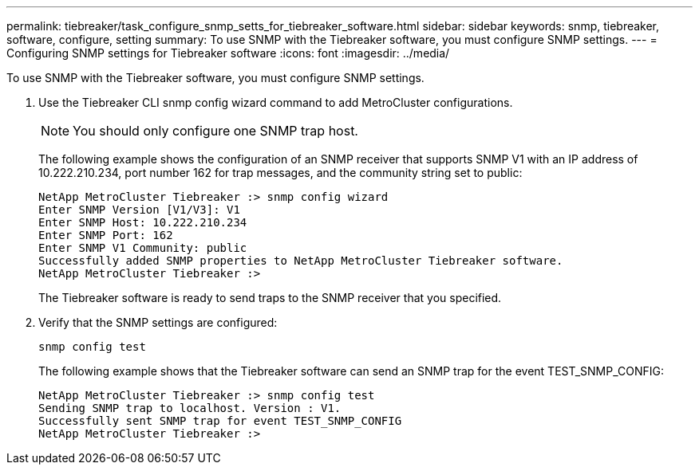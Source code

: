 ---
permalink: tiebreaker/task_configure_snmp_setts_for_tiebreaker_software.html
sidebar: sidebar
keywords: snmp, tiebreaker, software, configure, setting
summary: To use SNMP with the Tiebreaker software, you must configure SNMP settings.
---
= Configuring SNMP settings for Tiebreaker software
:icons: font
:imagesdir: ../media/

[.lead]
To use SNMP with the Tiebreaker software, you must configure SNMP settings.

. Use the Tiebreaker CLI snmp config wizard command to add MetroCluster configurations.
+
NOTE: You should only configure one SNMP trap host.

+
The following example shows the configuration of an SNMP receiver that supports SNMP V1 with an IP address of 10.222.210.234, port number 162 for trap messages, and the community string set to public:
+
....

NetApp MetroCluster Tiebreaker :> snmp config wizard
Enter SNMP Version [V1/V3]: V1
Enter SNMP Host: 10.222.210.234
Enter SNMP Port: 162
Enter SNMP V1 Community: public
Successfully added SNMP properties to NetApp MetroCluster Tiebreaker software.
NetApp MetroCluster Tiebreaker :>
....
+
The Tiebreaker software is ready to send traps to the SNMP receiver that you specified.

. Verify that the SNMP settings are configured:
+
`snmp config test`
+
The following example shows that the Tiebreaker software can send an SNMP trap for the event TEST_SNMP_CONFIG:
+
....

NetApp MetroCluster Tiebreaker :> snmp config test
Sending SNMP trap to localhost. Version : V1.
Successfully sent SNMP trap for event TEST_SNMP_CONFIG
NetApp MetroCluster Tiebreaker :>
....

// 20 OCT 2021, BURT 1424689
